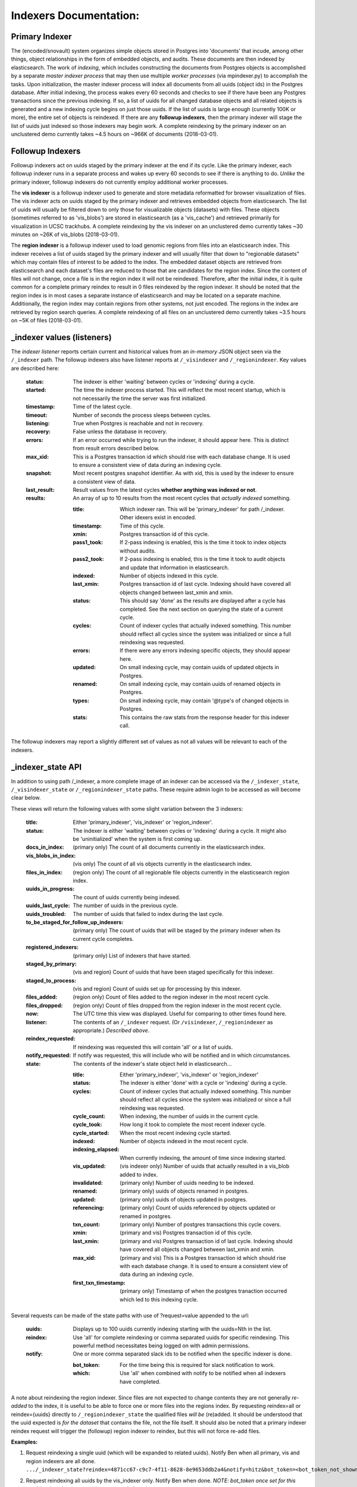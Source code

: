 Indexers Documentation:
======================

---------------
Primary Indexer
---------------

The (encoded/snovault) system organizes simple objects stored in Postgres into 'documents' that incude, among other things, object relationships in the form of embedded objects, and audits.  These documents are then indexed by elasticsearch.  The work of *indexing*, which includes constructing the documents from Postgres objects is accomplished by a separate *master indexer process* that may then use multiple *worker processes* (via mpindexer.py) to accomplish the tasks.  Upon initialization, the master indexer process will index all documents from all uuids (object ids) in the Postgres database.  After initial indexing, the process wakes every 60 seconds and checks to see if there have been any Postgres transactions since the previous indexing.  If so, a list of uuids for all changed database objects and all related objects is generated and a new indexing cycle begins on just those uuids.  If the list of uuids is large enough (currently 100K or more), the entire set of objects is reindexed.  If there are any **followup indexers**, then the primary indexer will stage the list of uuids just indexed so those indexers may begin work.  A complete reindexing by the primary indexer on an unclustered demo currently takes ~4.5 hours on ~966K of documents (2018-03-01).

-----------------
Followup Indexers
-----------------

Followup indexers act on uuids staged by the primary indexer at the end if its cycle.  Like the primary indexer, each followup indexer runs in a separate process and wakes up every 60 seconds to see if there is anything to do.  *Unlike* the primary indexer, followup indexers do not currently employ additional worker processes.

The **vis indexer** is a followup indexer used to generate and store metadata reformatted for browser visualization of files.  The vis indexer acts on uuids staged by the primary indexer and retrieves embedded objects from elasticsearch.  The list of uuids will usually be filtered down to only those for visualizable objects (datasets) with files.  These objects (sometimes referred to as 'vis_blobs') are stored in elasticsearch (as a 'vis_cache') and retrieved primarily for visualization in UCSC trackhubs.  A complete reindexing by the vis indexer on an unclustered demo currently takes ~30 minutes on ~26K of vis_blobs (2018-03-01).

The **region indexer** is a followup indexer used to load genomic regions from files into an elasticsearch index.  This indexer receives a list of uuids staged by the primary indexer and will usually filter that down to "regionable datasets" which may contain files of interest to be added to the index.  The embedded dataset objects are retrieved from elasticsearch and each dataset's files are reduced to those that are candidates for the region index.  Since the content of files will not change, once a file is in the region index it will not be reindexed.  Therefore, after the initial index, it is quite common for a complete primary reindex to result in 0 files reindexed by the region indexer.  It should be noted that the region index is in most cases a separate instance of elasticsearch and may be located on a separate machine.  Additionally, the region index may contain regions from other systems, not just encoded.  The regions in the index are retrieved by region search queries.  A complete reindexing of all files on an unclustered demo currently takes ~3.5 hours on ~5K of files (2018-03-01).

---------------------------
_indexer values (listeners)
---------------------------

The *indexer listener* reports certain current and historical values from an *in-memory* JSON object seen via the ``/_indexer`` path.  The followup indexers also have listener reports at ``/_visindexer`` and ``/_regionindexer``. Key values are described here:

  :status: The indexer is either 'waiting' between cycles or 'indexing' during a cycle.
  :started: The time the indexer process started.  This will reflect the most recent startup, which is not necessarily the time the server was first initialized.
  :timestamp: Time of the latest cycle.
  :timeout: Number of seconds the process sleeps between cycles.
  :listening: True when Postgres is reachable and not in recovery.
  :recovery: False unless the database in recovery.
  :errors: If an error occurred while trying to run the indexer, it should appear here.  This is distinct from result errors described below.
  :max_xid: This is a Postgres transaction id which should rise with each database change.  It is used to ensure a consistent view of data during an indexing cycle.
  :snapshot: Most recent postgres snapshot identifier.  As with xid, this is used by the indexer to ensure a consistent view of data.
  :last_result: Result values from the latest cycles **whether anything was indexed or not**.
  :results: An array of up to 10 results from the most recent cycles that *actually indexed* something.

    :title: Which indexer ran. This will be 'primary_indexer' for path /_indexer.  Other idexers exist in encoded.
    :timestamp: Time of this cycle.
    :xmin: Postgres transaction id of this cycle.
    :pass1_took: If 2-pass indexing is enabled, this is the time it took to index objects without audits.
    :pass2_took: If 2-pass indexing is enabled, this is the time it took to audit objects and update that information in elasticsearch.
    :indexed: Number of objects indexed in this cycle.
    :last_xmin: Postgres transaction id of last cycle.  Indexing should have covered all objects changed between last_xmin and xmin.
    :status: This should say 'done' as the results are displayed after a cycle has completed.  See the next section on querying the state of a current cycle.
    :cycles: Count of indexer cycles that actually indexed something. This number should reflect all cycles since the system was initialized or since a full reindexing was requested.
    :errors: If there were any errors indexing specific objects, they should appear here.
    :updated: On small indexing cycle, may contain uuids of updated objects in Postgres.
    :renamed: On small indexing cycle, may contain uuids of renamed objects in Postgres.
    :types: On small indexing cycle, may contain '\@type's of changed objects in Postgres.
    :stats: This contains the raw stats from the response header for this indexer call.

The followup indexers may report a slightly different set of values as not all values will be relevant to each of the indexers.

------------------
_indexer_state API
------------------

In addition to using path /_indexer, a more complete image of an indexer can be accessed via the ``/_indexer_state``, ``/_visindexer_state`` or ``/_regionindexer_state`` paths. These require admin login to be accessed as will become clear below.

These views will return the following values with some slight variation between the 3 indexers:

  :title: Either 'primary_indexer', 'vis_indexer' or 'region_indexer'.
  :status: The indexer is either 'waiting' between cycles or 'indexing' during a cycle.  It might also be 'uninitialized' when the system is first coming up.
  :docs_in_index: (primary only) The count of all documents currently in the elasticsearch index.
  :vis_blobs_in_index: (vis only) The count of all vis objects currently in the elasticsearch index.
  :files_in_index: (region only) The count of all regionable file objects currently in the elasticsearch region index.
  :uuids_in_progress: The count of uuids currently being indexed.
  :uuids_last_cycle: The number of uuids in the previous cycle.
  :uuids_troubled: The number of uuids that failed to index during the last cycle.
  :to_be_staged_for_follow_up_indexers: (primary only) The count of uuids that will be staged by the primary indexer when its current cycle completes.
  :registered_indexers: (primary only) List of indexers that have started.
  :staged_by_primary: (vis and region) Count of uuids that have been staged specifically for this indexer.
  :staged_to_process: (vis and region) Count of uuids set up for processing by this indexer.
  :files_added: (region only) Count of files added to the region indexer in the most recent cycle.
  :files_dropped: (region only) Count of files dropped from the region indexer in the most recent cycle.
  :now: The UTC time this view was displayed.  Useful for comparing to other times found here.
  :listener: The contents of an ``/_indexer`` request.  (Or ``/visindexer``, ``/_regionindexer`` as appropriate.)  *Described above*.
  :reindex_requested: If reindexing was requested this will contain 'all' or a list of uuids.
  :notify_requested: If notify was requested, this will include who will be notified and in which circumstances.
  :state: The contents of the indexer's state object held in elasticsearch...

    :title: Either 'primary_indexer', 'vis_indexer' or 'region_indexer'
    :status: The indexer is either 'done' with a cycle or 'indexing' during a cycle.
    :cycles: Count of indexer cycles that actually indexed something. This number should reflect all cycles since the system was initialized or since a full reindexing was requested.
    :cycle_count: When indexing, the number of uuids in the current cycle.
    :cycle_took: How long it took to complete the most recent indexer cycle.
    :cycle_started: When the most recent indexing cycle started.
    :indexed: Number of objects indexed in the most recent cycle.
    :indexing_elapsed: When currently indexing, the amount of time since indexing started.
    :vis_updated: (vis indexer only) Number of uuids that actually resulted in a vis_blob added to index.
    :invalidated: (primary only) Number of uuids needing to be indexed.
    :renamed: (primary only) uuids of objects renamed in postgres.
    :updated: (primary only) uuids of objects updated in postgres.
    :referencing: (primary only) Count of uuids referenced by objects updated or renamed in postgres.
    :txn_count: (primary only) Number of postgres transactions this cycle covers.
    :xmin: (primary and vis) Postgres transaction id of this cycle.
    :last_xmin: (primary and vis) Postgres transaction id of last cycle.  Indexing should have covered all objects changed between last_xmin and xmin.
    :max_xid: (primary and vis) This is a Postgres transaction id which should rise with each database change.  It is used to ensure a consistent view of data during an indexing cycle.
    :first_txn_timestamp: (primary only) Timestamp of when the postgres tranaction occurred which led to this indexing cycle.

Several requests can be made of the state paths with use of ?request=value appended to the url:

  :uuids: Displays up to 100 uuids currently indexing starting with the uuids=Nth in the list.
  :reindex: Use 'all' for complete reindexing or comma separated uuids for specific reindexing.  This powerful method necessitates being logged on with admin permissions.
  :notify: One or more comma separated slack ids to be notified when the specific indexer is done.

    :bot_token: For the time being this is required for slack notification to work.
    :which: Use 'all' when combined with notify to be notified when all indexers have completed.

A note about reindexing the region indexer.  Since files are not expected to change contents they are not generally *re-added* to the index, it is useful to be able to force one or more files into the regions index.  By requesting reindex=all or reindex={uuids} directly to ``/_regionindexer_state`` the qualified files *will be* (re)added.  It should be understood that the uuid expected is *for the dataset* that contains the file, not the file itself.  It should also be noted that a primary indexer reindex request will trigger the (followup) region indexer to reindex, but this will not force re-add files.

**Examples:**

1. | Request reindexing a single uuid (which will be expanded to related uuids). Notify Ben when all primary, vis and region indexers are all done.
   | ``.../_indexer_state?reindex=4871cc67-c9c7-4f11-8628-8e9653ddb2a4&notify=hitz&bot_token=<bot_token_not_shown_here>&which=all``
2. | Request reindexing all uuids by the vis_indexer only. Notify Ben when done. *NOTE: bot_token once set for this machine (previous request) is never needed again.*
   | ``.../_visindexer_state?reindex=all&notify=hitz``
3. | Request reindexing 2 dataset uuids by the region_indexer only. This will force reindexing of the dataset's files. Note: no one will be notified when this is done.
   | ``.../_regionindexer_state?reindex=e44c59cc-f14a-4722-a9c5-2fe63c2b9533,b9a35d16-2a5d-432c-92fb-93c0a8c572b4``
4. | Request reindexing 1 uuid and notify Ben when the primary indexer is done (even though the follow-up indexers have yet to do their work.
   | .../_indexer_state?reindex=e44c59cc-f14a-4722-a9c5-2fe63c2b9533&notify=hitz
5. | Request up to 100 uuids currently being indexed, starting at the beginning:
   | ``.../_indexer_state?uuids=0``

